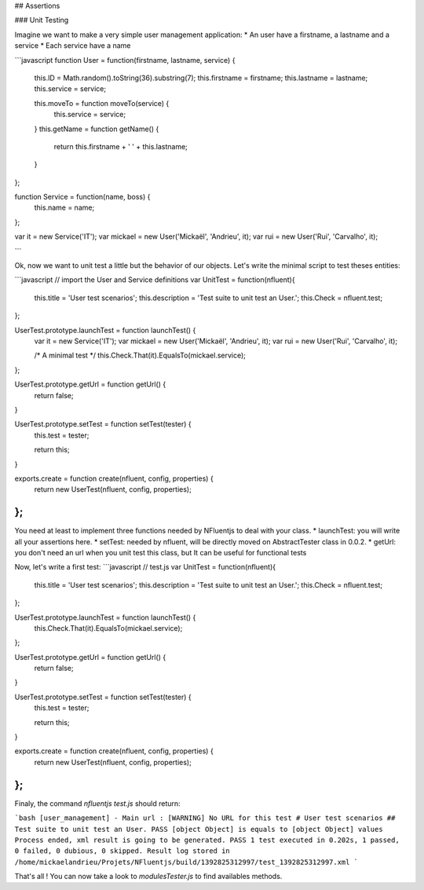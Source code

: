 ## Assertions

### Unit Testing

Imagine we want to make a very simple user management application:
* An user have a firstname, a lastname and a service
* Each service have a name

```javascript
function User = function(firstname, lastname, service) {
    this.ID = Math.random().toString(36).substring(7);
    this.firstname = firstname;
    this.lastname = lastname;
    this.service = service;

    this.moveTo = function moveTo(service) {
        this.service = service;
    }
    this.getName = function getName() {
        return this.firstname + ' ' + this.lastname;
    }
};

function Service = function(name, boss) {
    this.name = name;
};

var it = new Service('IT');
var mickael = new User('Mickaël', 'Andrieu', it);
var rui = new User('Rui', 'Carvalho', it);

```

Ok, now we want to unit test a little but the behavior of
our objects. Let's write the minimal script to test theses entities:

```javascript
// import the User and Service definitions
var UnitTest = function(nfluent){
    this.title = 'User test scenarios';
    this.description = 'Test suite to unit test an User.';
    this.Check = nfluent.test;
};


UserTest.prototype.launchTest = function launchTest() {
    var it = new Service('IT');
    var mickael = new User('Mickaël', 'Andrieu', it);
    var rui = new User('Rui', 'Carvalho', it);

    /* A minimal test */
    this.Check.That(it).EqualsTo(mickael.service);
};

UserTest.prototype.getUrl = function getUrl() {
    return false;
}

UserTest.prototype.setTest = function setTest(tester) {
    this.test = tester;

    return this;
}

exports.create = function create(nfluent, config, properties) {
    return new UserTest(nfluent, config, properties);
};
```

You need at least to implement three functions needed by NFluentjs to deal with your class.
* launchTest: you will write all your assertions here.
* setTest: needed by nfluent, will be directly moved on AbstractTester class in 0.0.2.
* getUrl: you don't need an url when you unit test this class, but It can be useful for
functional tests

Now, let's write a first test:
```javascript
// test.js
var UnitTest = function(nfluent){
    this.title = 'User test scenarios';
    this.description = 'Test suite to unit test an User.';
    this.Check = nfluent.test;
};


UserTest.prototype.launchTest = function launchTest() {
    this.Check.That(it).EqualsTo(mickael.service);
};

UserTest.prototype.getUrl = function getUrl() {
    return false;
}

UserTest.prototype.setTest = function setTest(tester) {
    this.test = tester;

    return this;
}

exports.create = function create(nfluent, config, properties) {
    return new UserTest(nfluent, config, properties);
};
```

Finaly, the command `nfluentjs test.js` should return:

```bash
[user_management] - Main url : [WARNING] No URL for this test
# User test scenarios
## Test suite to unit test an User.
PASS [object Object] is equals to [object Object] values
Process ended, xml result is going to be generated.
PASS 1 test executed in 0.202s, 1 passed, 0 failed, 0 dubious, 0 skipped.
Result log stored in /home/mickaelandrieu/Projets/NFluentjs/build/1392825312997/test_1392825312997.xml
```

That's all ! You can now take a look to `modules\Tester.js` to find availables methods.
